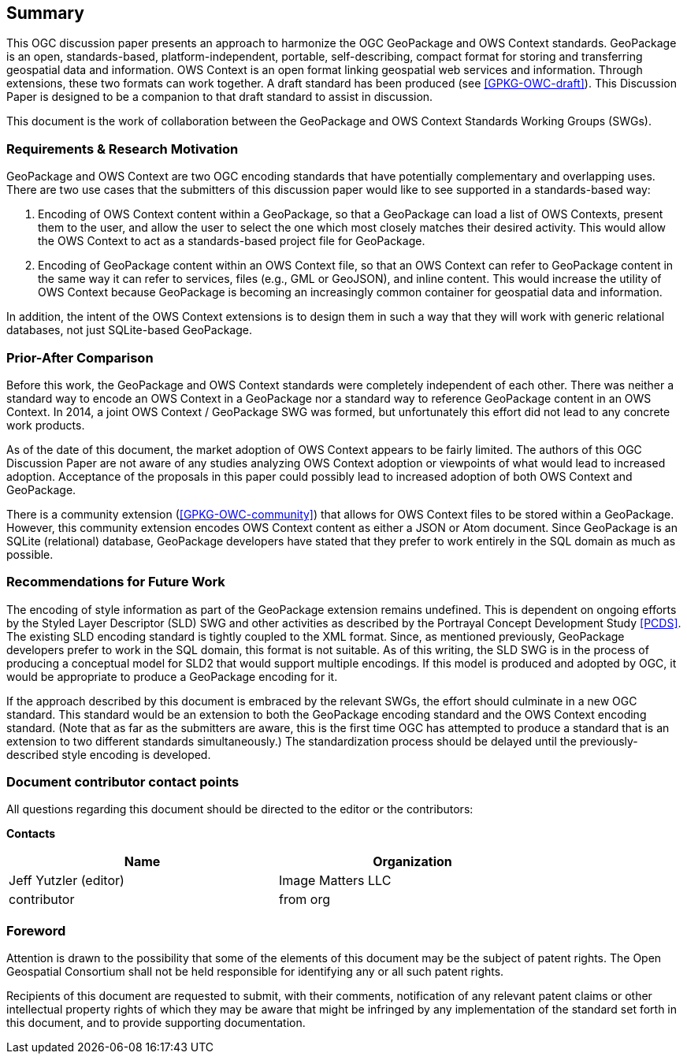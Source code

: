== Summary
This OGC discussion paper presents an approach to harmonize the OGC GeoPackage and OWS Context standards. GeoPackage is an open, standards-based, platform-independent, portable, self-describing, compact format for storing and transferring geospatial data and information. 
OWS Context is an open format linking geospatial web services and information.
Through extensions, these two formats can work together.
A draft standard has been produced (see <<GPKG-OWC-draft>>).
This Discussion Paper is designed to be a companion to that draft standard to assist in discussion. 

This document is the work of collaboration between the GeoPackage and OWS Context Standards Working Groups (SWGs).

=== Requirements & Research Motivation
GeoPackage and OWS Context are two OGC encoding standards that have potentially complementary and overlapping uses. There are two use cases that the submitters of this discussion paper would like to see supported in a standards-based way:

1. Encoding of OWS Context content within a GeoPackage, so that a GeoPackage can load a list of OWS Contexts, present them to the user, and allow the user to select the one which most closely matches their desired activity. This would allow the OWS Context to act as a standards-based project file for GeoPackage. 
2. Encoding of GeoPackage content within an OWS Context file, so that an OWS Context can refer to GeoPackage content in the same way it can refer to services, files (e.g., GML or GeoJSON), and inline content. This would increase the utility of OWS Context because GeoPackage is becoming an increasingly common container for geospatial data and information.

In addition, the intent of the OWS Context extensions is to design them in such a way that they will work with generic relational databases, not just SQLite-based GeoPackage. 

=== Prior-After Comparison
Before this work, the GeoPackage and OWS Context standards were completely independent of each other. There was neither a standard way to encode an OWS Context in a GeoPackage nor a standard way to reference GeoPackage content in an OWS Context. In 2014, a joint OWS Context / GeoPackage SWG was formed, but unfortunately this effort did not lead to any concrete work products.

As of the date of this document, the market adoption of OWS Context appears to be fairly limited. The authors of this OGC Discussion Paper are not aware of any studies analyzing OWS Context adoption or viewpoints of what would lead to increased adoption. Acceptance of the proposals in this paper could possibly lead to increased adoption of both OWS Context and GeoPackage.

There is a community extension (<<GPKG-OWC-community>>) that allows for OWS Context files to be stored within a GeoPackage. However, this community extension encodes OWS Context content as either a JSON or Atom document. Since GeoPackage is an SQLite (relational) database, GeoPackage developers have stated that they prefer to work entirely in the SQL domain as much as possible. 

=== Recommendations for Future Work
The encoding of style information as part of the GeoPackage extension remains undefined. This is dependent on ongoing efforts by the Styled Layer Descriptor (SLD) SWG and other activities as described by the Portrayal Concept Development Study <<PCDS>>. The existing SLD encoding standard is tightly coupled to the XML format. Since, as mentioned previously, GeoPackage developers prefer to work in the SQL domain, this format is not suitable. As of this writing, the SLD SWG is in the process of producing a conceptual model for SLD2 that would support multiple encodings. If this model is produced and adopted by OGC, it would be appropriate to produce a GeoPackage encoding for it.

If the approach described by this document is embraced by the relevant SWGs, the effort should culminate in a new OGC standard. This standard would be an extension to both the GeoPackage encoding standard and the OWS Context encoding standard. (Note that as far as the submitters are aware, this is the first time OGC has attempted to produce a standard that is an extension to two different standards simultaneously.) The standardization process should be delayed until the previously-described style encoding is developed.

===	Document contributor contact points

All questions regarding this document should be directed to the editor or the contributors:

*Contacts*
[width="80%",options="header",caption=""]
|====================
|Name |Organization
|Jeff Yutzler (editor) | Image Matters LLC
|((contributor)) | ((from org))
|====================


// *****************************************************************************
// Editors please do not change the Foreword.
// *****************************************************************************
=== Foreword

Attention is drawn to the possibility that some of the elements of this document may be the subject of patent rights. The Open Geospatial Consortium shall not be held responsible for identifying any or all such patent rights.

Recipients of this document are requested to submit, with their comments, notification of any relevant patent claims or other intellectual property rights of which they may be aware that might be infringed by any implementation of the standard set forth in this document, and to provide supporting documentation.
